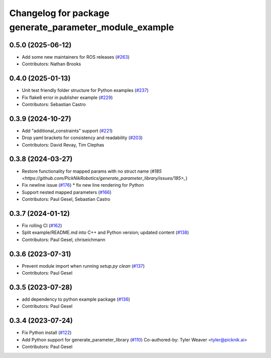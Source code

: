 ^^^^^^^^^^^^^^^^^^^^^^^^^^^^^^^^^^^^^^^^^^^^^^^^^^^^^^^
Changelog for package generate_parameter_module_example
^^^^^^^^^^^^^^^^^^^^^^^^^^^^^^^^^^^^^^^^^^^^^^^^^^^^^^^

0.5.0 (2025-06-12)
------------------
* Add some new maintainers for ROS releases (`#263 <https://github.com/PickNikRobotics/generate_parameter_library/issues/263>`_)
* Contributors: Nathan Brooks

0.4.0 (2025-01-13)
------------------
* Unit test friendly folder structure for Python examples (`#237 <https://github.com/PickNikRobotics/generate_parameter_library/issues/237>`_)
* Fix flake8 error in publisher example (`#229 <https://github.com/PickNikRobotics/generate_parameter_library/issues/229>`_)
* Contributors: Sebastian Castro

0.3.9 (2024-10-27)
------------------
* Add "additional_constraints" support (`#221 <https://github.com/PickNikRobotics/generate_parameter_library/issues/221>`_)
* Drop yaml brackets for consistency and readability (`#203 <https://github.com/PickNikRobotics/generate_parameter_library/issues/203>`_)
* Contributors: David Revay, Tim Clephas

0.3.8 (2024-03-27)
------------------
* Restore functionality for mapped params with no struct name (`#185 <https://github.com/PickNikRobotics/generate_parameter_library/issues/185>_`)
* Fix newline issue (`#176 <https://github.com/PickNikRobotics/generate_parameter_library/issues/176>`_)
  * fix new line rendering for Python
* Support nested mapped parameters (`#166 <https://github.com/PickNikRobotics/generate_parameter_library/issues/166>`_)
* Contributors: Paul Gesel, Sebastian Castro

0.3.7 (2024-01-12)
------------------
* Fix rolling CI (`#162 <https://github.com/PickNikRobotics/generate_parameter_library/issues/162>`_)
* Split example/README.md into C++ and Python version; updated content (`#138 <https://github.com/PickNikRobotics/generate_parameter_library/issues/138>`_)
* Contributors: Paul Gesel, chriseichmann

0.3.6 (2023-07-31)
------------------
* Prevent module import  when running `setup.py clean` (`#137 <https://github.com/PickNikRobotics/generate_parameter_library/issues/137>`_)
* Contributors: Paul Gesel

0.3.5 (2023-07-28)
------------------
* add dependency to python example package (`#136 <https://github.com/PickNikRobotics/generate_parameter_library/issues/136>`_)
* Contributors: Paul Gesel

0.3.4 (2023-07-24)
------------------
* Fix Python install (`#122 <https://github.com/PickNikRobotics/generate_parameter_library/issues/122>`_)
* Add Python support for generate_parameter_library (`#110 <https://github.com/PickNikRobotics/generate_parameter_library/issues/110>`_)
  Co-authored-by: Tyler Weaver <tyler@picknik.ai>
* Contributors: Paul Gesel
